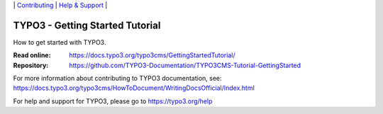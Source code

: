 \|
`Contributing <CONTRIBUTING.md>`__  \|
`Help & Support <https://typo3.org/help>`__ \|

================================
TYPO3 - Getting Started Tutorial
================================

How to get started with TYPO3.

:Read online: https://docs.typo3.org/typo3cms/GettingStartedTutorial/
:Repository:  https://github.com/TYPO3-Documentation/TYPO3CMS-Tutorial-GettingStarted

For more information about contributing to TYPO3 documentation, see: https://docs.typo3.org/typo3cms/HowToDocument/WritingDocsOfficial/Index.html

For help and support for TYPO3, please go to https://typo3.org/help
